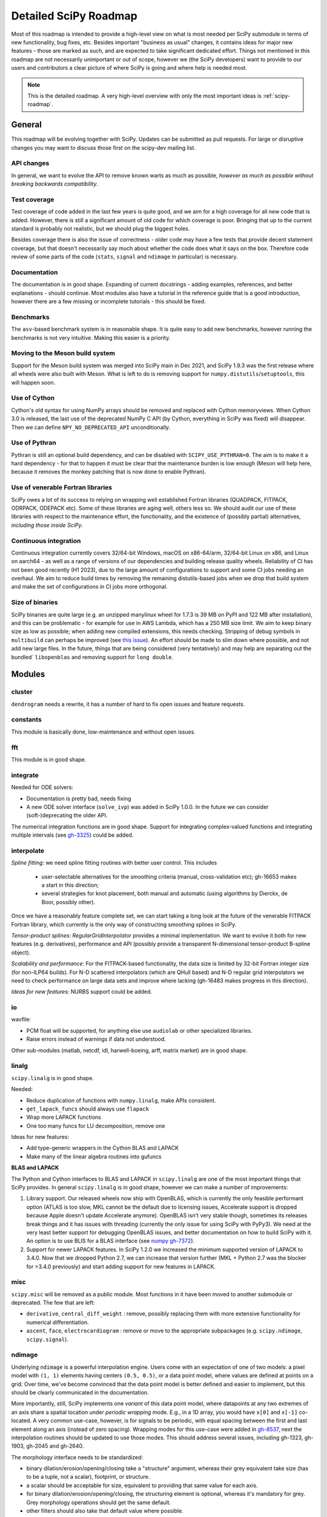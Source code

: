 .. _scipy-roadmap-detailed:

Detailed SciPy Roadmap
======================

Most of this roadmap is intended to provide a high-level view on what is
most needed per SciPy submodule in terms of new functionality, bug fixes, etc.
Besides important "business as usual" changes, it contains ideas for major new
features - those are marked as such, and are expected to take significant
dedicated effort.  Things not mentioned in this roadmap are
not necessarily unimportant or out of scope, however we (the SciPy developers)
want to provide to our users and contributors a clear picture of where SciPy is
going and where help is needed most.

.. note:: This is the detailed roadmap.  A very high-level overview with only
   the most important ideas is :ref:`scipy-roadmap`.


General
-------
This roadmap will be evolving together with SciPy.  Updates can be submitted as
pull requests.  For large or disruptive changes you may want to discuss
those first on the scipy-dev mailing list.


API changes
```````````
In general, we want to evolve the API to remove known warts as much as possible,
*however as much as possible without breaking backwards compatibility*.


Test coverage
`````````````
Test coverage of code added in the last few years is quite good, and we aim for
a high coverage for all new code that is added.  However, there is still a
significant amount of old code for which coverage is poor.  Bringing that up to
the current standard is probably not realistic, but we should plug the biggest
holes.

Besides coverage there is also the issue of correctness - older code may have a
few tests that provide decent statement coverage, but that doesn't necessarily
say much about whether the code does what it says on the box.  Therefore code
review of some parts of the code (``stats``, ``signal`` and ``ndimage`` in
particular) is necessary.


Documentation
`````````````
The documentation is in good shape. Expanding of current docstrings - adding
examples, references, and better explanations - should continue.  Most modules
also have a tutorial in the reference guide that is a good introduction,
however there are a few missing or incomplete tutorials - this should be fixed.


Benchmarks
``````````
The ``asv``-based benchmark system is in reasonable shape.  It is quite easy to
add new benchmarks, however running the benchmarks is not very intuitive.
Making this easier is a priority.


Moving to the Meson build system
````````````````````````````````
Support for the Meson build system was merged into SciPy main in Dec 2021,
and SciPy 1.9.3 was the first release where all wheels were also built with
Meson. What is left to do is removing support for
``numpy.distutils``/``setuptools``, this will happen soon.


Use of Cython
`````````````
Cython's old syntax for using NumPy arrays should be removed and replaced with
Cython memoryviews. When Cython 3.0 is released, the last use of the deprecated
NumPy C API (by Cython, everything in SciPy was fixed) will disappear. Then we
can define ``NPY_NO_DEPRECATED_API`` unconditionally.


Use of Pythran
``````````````
Pythran is still an optional build dependency, and can be disabled with
``SCIPY_USE_PYTHRAN=0``. The aim is to make it a hard dependency - for that to
happen it must be clear that the maintenance burden is low enough (Meson will
help here, because it removes the monkey patching that is now done to enable
Pythran).


Use of venerable Fortran libraries
``````````````````````````````````
SciPy owes a lot of its success to relying on wrapping well established
Fortran libraries (QUADPACK, FITPACK, ODRPACK, ODEPACK etc). Some of these
libraries are aging well, others less so. We should audit our use of these
libraries with respect to the maintenance effort, the functionality, and the
existence of (possibly partial) alternatives, *including those inside SciPy*.


Continuous integration
``````````````````````
Continuous integration currently covers 32/64-bit Windows, macOS on x86-64/arm,
32/64-bit Linux on x86, and Linux on aarch64 - as well as a range of versions
of our dependencies and building release quality wheels. Reliability of CI has
not been good recently (H1 2023), due to the large amount of configurations to
support and some CI jobs needing an overhaul. We aim to reduce build times by
removing the remaining distutils-based jobs when we drop that build system
and make the set of configurations in CI jobs more orthogonal.


Size of binaries
````````````````
SciPy binaries are quite large (e.g. an unzipped manylinux wheel for 1.7.3 is
39 MB on PyPI and 122 MB after installation), and this can be problematic - for
example for use in AWS Lambda, which has a 250 MB size limit. We aim to keep
binary size as low as possible; when adding new compiled extensions, this needs
checking. Stripping of debug symbols in ``multibuild`` can perhaps be improved
(see `this issue <https://github.com/multi-build/multibuild/issues/162>`__).
An effort should be made to slim down where possible, and not add new large
files. In the future, things that are being considered (very tentatively) and
may help are separating out the bundled` ``libopenblas`` and removing support
for ``long double``.


Modules
-------

cluster
```````
``dendrogram`` needs a rewrite, it has a number of hard to fix open issues and
feature requests.


constants
`````````
This module is basically done, low-maintenance and without open issues.


fft
````
This module is in good shape.


integrate
`````````
Needed for ODE solvers:

- Documentation is pretty bad, needs fixing
- A new ODE solver interface  (``solve_ivp``) was added in SciPy 1.0.0.
  In the future we can consider (soft-)deprecating the older API.

The numerical integration functions are in good shape.  Support for integrating
complex-valued functions and integrating multiple intervals (see `gh-3325
<https://github.com/scipy/scipy/issues/3325>`__) could be added.


interpolate
```````````

*Spline fitting*: we need spline fitting routines with better user control. This
includes 

    - user-selectable alternatives for the smoothing criteria (manual,
      cross-validation etc); gh-16653 makes a start in this direction;

    - several strategies for knot placement, both manual and automatic (using
      algorithms by Dierckx, de Boor, possibly other). 

Once we have a reasonably feature complete set, we can start taking a long look
at the future of the venerable FITPACK Fortran library, which currently is the
only way of constructing smoothing splines in SciPy.

*Tensor-product splines*: `RegularGridInterpolator` provides a minimal
implementation. We want to evolve it both for new features (e.g. derivatives),
performance and API (possibly provide a transparent N-dimensional tensor-product
B-spline object).

*Scalability and performance*: For the FITPACK-based functionality, the data
size is limited by 32-bit Fortran integer size (for non-ILP64 builds).
For N-D scattered interpolators (which are QHull based) and N-D regular grid
interpolators we need to check performance on large data sets and improve
where lacking (gh-16483 makes progress in this direction).

*Ideas for new features*: NURBS support could be added.


io
``
wavfile:

- PCM float will be supported, for anything else use ``audiolab`` or other
  specialized libraries.
- Raise errors instead of warnings if data not understood.

Other sub-modules (matlab, netcdf, idl, harwell-boeing, arff, matrix market)
are in good shape.


linalg
``````
``scipy.linalg`` is in good shape.

Needed:

- Reduce duplication of functions with ``numpy.linalg``, make APIs consistent.
- ``get_lapack_funcs`` should always use ``flapack``
- Wrap more LAPACK functions
- One too many funcs for LU decomposition, remove one

Ideas for new features:

- Add type-generic wrappers in the Cython BLAS and LAPACK
- Make many of the linear algebra routines into gufuncs

**BLAS and LAPACK**

The Python and Cython interfaces to BLAS and LAPACK in ``scipy.linalg`` are one
of the most important things that SciPy provides. In general ``scipy.linalg``
is in good shape, however we can make a number of improvements:

1. Library support. Our released wheels now ship with OpenBLAS, which is
   currently the only feasible performant option (ATLAS is too slow, MKL cannot
   be the default due to licensing issues, Accelerate support is dropped
   because Apple doesn't update Accelerate anymore). OpenBLAS isn't very stable
   though, sometimes its releases break things and it has issues with threading
   (currently the only issue for using SciPy with PyPy3).  We need at the very
   least better support for debugging OpenBLAS issues, and better documentation
   on how to build SciPy with it.  An option is to use BLIS for a BLAS
   interface (see `numpy gh-7372 <https://github.com/numpy/numpy/issues/7372>`__).

2. Support for newer LAPACK features.  In SciPy 1.2.0 we increased the minimum
   supported version of LAPACK to 3.4.0.  Now that we dropped Python 2.7, we
   can increase that version further (MKL + Python 2.7 was the blocker for
   >3.4.0 previously) and start adding support for new features in LAPACK.


misc
````
``scipy.misc`` will be removed as a public module.  Most functions in it have
been moved to another submodule or deprecated.  The few that are left:

- ``derivative``, ``central_diff_weight`` : remove, possibly replacing them
  with more extensive functionality for numerical differentiation.
- ``ascent``, ``face``, ``electrocardiogram`` : remove or move to the
  appropriate subpackages (e.g. ``scipy.ndimage``, ``scipy.signal``).


ndimage
```````
Underlying ``ndimage`` is a powerful interpolation engine.  Users come
with an expectation of one of two models: a pixel model with ``(1,
1)`` elements having centers ``(0.5, 0.5)``, or a data point model,
where values are defined at points on a grid.  Over time, we've become
convinced that the data point model is better defined and easier to
implement, but this should be clearly communicated in the documentation.

More importantly, still, SciPy implements one *variant* of this data
point model, where datapoints at any two extremes of an axis share a
spatial location under *periodic wrapping* mode.  E.g., in a 1D array,
you would have ``x[0]`` and ``x[-1]`` co-located.  A very common
use-case, however, is for signals to be periodic, with equal spacing
between the first and last element along an axis (instead of zero
spacing).  Wrapping modes for this use-case were added in
`gh-8537 <https://github.com/scipy/scipy/pull/8537>`__, next the
interpolation routines should be updated to use those modes.
This should address several issues, including gh-1323, gh-1903, gh-2045
and gh-2640.

The morphology interface needs to be standardized:

- binary dilation/erosion/opening/closing take a "structure" argument,
  whereas their grey equivalent take size (has to be a tuple, not a scalar),
  footprint, or structure.
- a scalar should be acceptable for size, equivalent to providing that same
  value for each axis.
- for binary dilation/erosion/opening/closing, the structuring element is
  optional, whereas it's mandatory for grey.  Grey morphology operations
  should get the same default.
- other filters should also take that default value where possible.


odr
```
This module is in reasonable shape, although it could use a bit more
maintenance.  No major plans or wishes here.


optimize
````````
Overall this module is in good shape. Two good global optimizers were added in
1.2.0; large-scale optimizers is still a gap that could be filled.  Other
things that are needed:

- Many ideas for additional functionality (e.g. integer constraints) in
  ``linprog``, see `gh-9269 <https://github.com/scipy/scipy/issues/9269>`__.
- Add functionality to the benchmark suite to compare results more easily
  (e.g. with summary plots).
- deprecate the ``fmin_*`` functions in the documentation, ``minimize`` is
  preferred.
- ``scipy.optimize`` has an extensive set of benchmarks for accuracy and speed of
  the global optimizers. That has allowed adding new optimizers (``shgo`` and
  ``dual_annealing``) with significantly better performance than the existing
  ones.  The ``optimize`` benchmark system itself is slow and hard to use
  however; we need to make it faster and make it easier to compare performance of
  optimizers via plotting performance profiles.


signal
``````
*Convolution and correlation*: (Relevant functions are convolve, correlate,
fftconvolve, convolve2d, correlate2d, and sepfir2d.) Eliminate the overlap with
`ndimage` (and elsewhere).  From ``numpy``, ``scipy.signal`` and ``scipy.ndimage``
(and anywhere else we find them), pick the "best of class" for 1-D, 2-D and n-d
convolution and correlation, put the implementation somewhere, and use that
consistently throughout SciPy.

*B-splines*: (Relevant functions are bspline, cubic, quadratic, gauss_spline,
cspline1d, qspline1d, cspline2d, qspline2d, cspline1d_eval, and spline_filter.)
Move the good stuff to `interpolate` (with appropriate API changes to match how
things are done in `interpolate`), and eliminate any duplication.

*Filter design*: merge `firwin` and `firwin2` so `firwin2` can be removed.

*Continuous-Time Linear Systems*: remove `lsim2`, `impulse2`, `step2`.  The
`lsim`, `impulse` and `step` functions now "just work" for any input system.
Further improve the performance of ``ltisys`` (fewer internal transformations
between different representations). Fill gaps in lti system conversion functions.

*Second Order Sections*: Make SOS filtering equally capable as existing
methods. This includes ltisys objects, an `lfiltic` equivalent, and numerically
stable conversions to and from other filter representations. SOS filters could
be considered as the default filtering method for ltisys objects, for their
numerical stability.

*Wavelets*: what's there now doesn't make much sense.  Continuous wavelets
only at the moment - decide whether to completely rewrite or remove them.
Discrete wavelet transforms are out of scope (PyWavelets does a good job
for those).


sparse
``````
The sparse matrix formats are mostly feature-complete, however the main issue
is that they act like ``numpy.matrix`` (which will be deprecated in NumPy at
some point).

What we want is sparse arrays, that act like ``numpy.ndarray``. In SciPy
``1.8.0`` a new set of classes (``csr_array`` et al.) has been added - these
need testing in the real world, as well as a few extra features like 1-D array
support.
An alternative (more ambitious, and unclear if it will materialize at this
point) plan is being worked on in https://github.com/pydata/sparse.  The
tentative plan for that was/is:

- Start depending on ``pydata/sparse`` once it's feature-complete enough (it
  still needs a CSC/CSR equivalent) and okay performance-wise.
- Add support for ``pydata/sparse`` to ``scipy.sparse.linalg`` (and perhaps to
  ``scipy.sparse.csgraph`` after that).
- Indicate in the documentation that for new code users should prefer
  ``pydata/sparse`` over sparse matrices.
- When NumPy deprecates ``numpy.matrix``, vendor that or maintain it as a
  stand-alone package.

Regarding the different sparse matrix formats: there are a lot of them.  These
should be kept, but improvements/optimizations should go into CSR/CSC, which
are the preferred formats.  LIL may be the exception, it's inherently
inefficient.  It could be dropped if DOK is extended to support all the
operations LIL currently provides.


sparse.csgraph
``````````````
This module is in good shape.


sparse.linalg
`````````````
There are a significant number of open issues for ``_arpack`` and ``lobpcg``.
``_propack`` is new in 1.8.0, TBD how robust it will turn out to be.

``_isolve``:

- callback keyword is inconsistent
- tol keyword is broken, should be relative tol
- Fortran code not re-entrant (but we don't solve, maybe re-use from
  PyKrilov)

``_dsolve``:

- add license-compatible sparse Cholesky or incomplete Cholesky
- add license-compatible sparse QR
- improve interface to SuiteSparse UMFPACK
- add interfaces to SuiteSparse CHOLMOD and SPQR


spatial
```````
QHull wrappers are in good shape, as is ``KDTree``.

A rewrite of ``spatial.distance`` metrics in C++ is in progress - this should
improve performance, make behaviour (e.g., for various non-float64 input
dtypes) more consistent, and fix a few remaining issues with definitions of the
math implement by a few of the metrics.


special
```````
Though there are still a lot of functions that need improvements in precision,
probably the only show-stoppers are hypergeometric functions, parabolic cylinder
functions, and spheroidal wave functions. Three possible ways to handle this:

1. Get good double-precision implementations. This is doable for parabolic
   cylinder functions (in progress). I think it's possible for hypergeometric
   functions, though maybe not in time. For spheroidal wavefunctions this is
   not possible with current theory.

2. Port Boost's arbitrary precision library and use it under the hood to get
   double precision accuracy. This might be necessary as a stopgap measure
   for hypergeometric functions; the idea of using arbitrary precision has
   been suggested before by @nmayorov and in
   `gh-5349 <https://github.com/scipy/scipy/issues/5349>`__.  Likely
   necessary for spheroidal wave functions, this could be reused:
   https://github.com/radelman/scattering.

3. Add clear warnings to the documentation about the limits of the existing
   implementations.


stats
`````

The ``scipy.stats`` subpackage aims to provide fundamental statistical
methods as might be covered in standard statistics texts such as Johnson's
"Miller & Freund's Probability and Statistics for Engineers", Sokal & Rohlf's
"Biometry", or Zar's "Biostatistical Analysis".  It does not seek to duplicate
the advanced functionality of downstream packages (e.g. StatsModels,
LinearModels, PyMC3); instead, it can provide a solid foundation on which
they can build.  (Note that these are rough guidelines, not strict rules.
"Advanced" is an ill-defined and subjective term, and "advanced" methods
may also be included in SciPy, especially if no other widely used and
well-supported package covers the topic.  Also note that *some* duplication
with downstream projects is inevitable and not necessarily a bad thing.)

In addition to the items described in the :ref:`scipy-roadmap`, the following
improvements will help SciPy better serve this role.

- Add fundamental and widely used hypothesis tests, such as:

  - post hoc tests (e.g. Dunnett's test)
  - the various types of analysis of variance (ANOVA):

    - two-way ANOVA (single replicate, uniform number of replicates, variable
      number of replicates)
    - multiway ANOVA (i.e. generalize two-way ANOVA)
    - nested ANOVA
    - analysis of covariance (ANCOVA)

  Also, provide an infrastructure for implementing hypothesis tests.
- Add additional tools for meta-analysis
- Add tools for survival analysis
- Speed up random variate sampling (method ``rvs``) of distributions, 
  leveraging ``scipy.stats.sampling`` where appropriate
- Expand QMC capabilities and performance
- Enhance the `fit` method of the continuous probability distributions:

  - Expand the options for fitting to include:

    - maximal product spacings
    - method of L-moments / probability weighted moments

  - Include measures of goodness-of-fit in the results
  - Handle censored data (e.g. merge `gh-13699 <https://github.com/scipy/scipy/pull/13699>`__)

- Implement additional widely used continuous and discrete probability
  distributions, e.g. mixture distributions.

- Improve the core calculations provided by SciPy's probability distributions
  so they can robustly handle wide ranges of parameter values.  Specifically,
  replace many of the PDF and CDF methods from the Fortran library CDFLIB
  used in scipy.special with Boost implementations as in
  `gh-13328 <https://github.com/scipy/scipy/pull/13328>`__.

In addition, we should:

- Continue work on making the function signatures of ``stats`` and
  ``stats.mstats`` more consistent, and add tests to ensure that that
  remains the case.
- Improve statistical tests: return confidence intervals for the test
  statistic, and implement exact p-value calculations - considering the
  possibility of ties - where computationally feasible.
